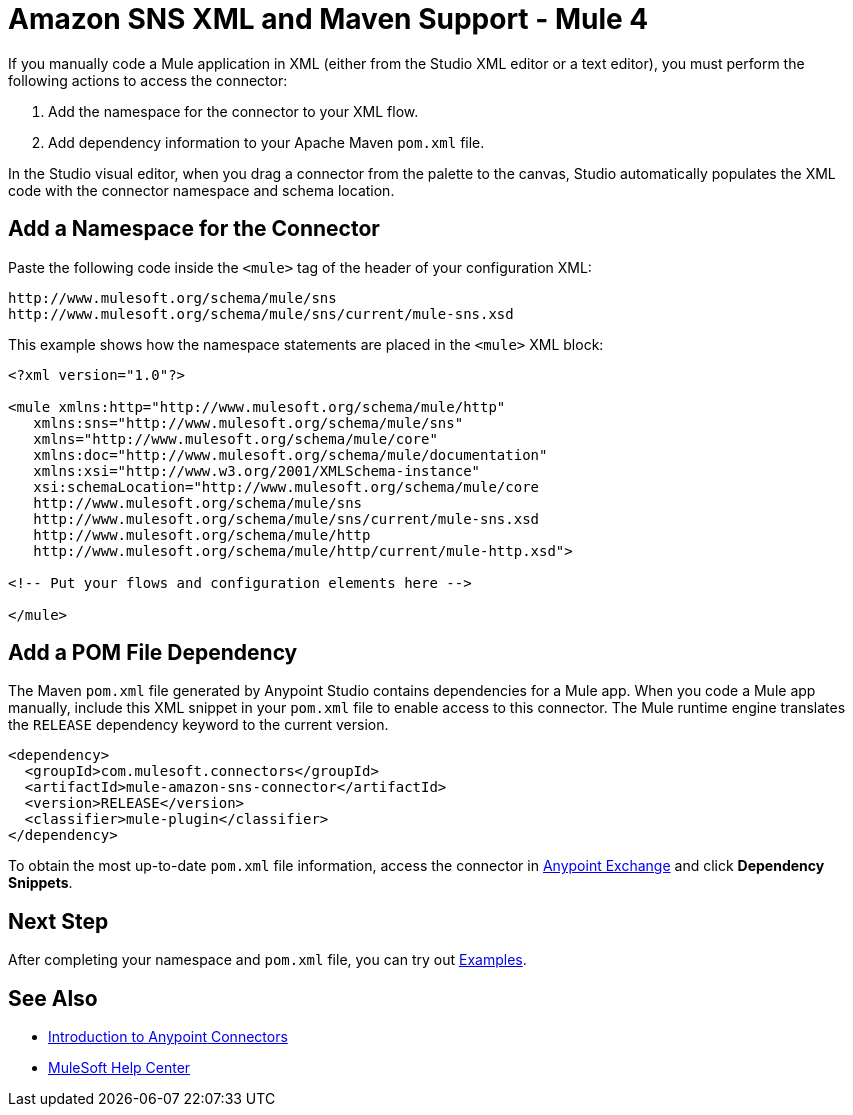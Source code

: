 = Amazon SNS XML and Maven Support - Mule 4
:page-aliases: connectors::amazon/amazon-sns-connector-xml-maven.adoc

If you manually code a Mule application in XML (either from the Studio XML editor or a text editor), you must perform the following actions to access the connector:

. Add the namespace for the connector to your XML flow.
. Add dependency information to your Apache Maven `pom.xml` file.

In the Studio visual editor, when you drag a connector from the palette to the canvas, Studio automatically populates the XML code with the connector namespace and schema location.

== Add a Namespace for the Connector

Paste the following code inside the `<mule>` tag of the header of your configuration XML:

[source,xml,linenums]
----
http://www.mulesoft.org/schema/mule/sns
http://www.mulesoft.org/schema/mule/sns/current/mule-sns.xsd
----

This example shows how the namespace statements are
placed in the `<mule>` XML block:

[source,xml,linenums]
----
<?xml version="1.0"?>

<mule xmlns:http="http://www.mulesoft.org/schema/mule/http"
   xmlns:sns="http://www.mulesoft.org/schema/mule/sns"
   xmlns="http://www.mulesoft.org/schema/mule/core"
   xmlns:doc="http://www.mulesoft.org/schema/mule/documentation"
   xmlns:xsi="http://www.w3.org/2001/XMLSchema-instance"
   xsi:schemaLocation="http://www.mulesoft.org/schema/mule/core
   http://www.mulesoft.org/schema/mule/sns
   http://www.mulesoft.org/schema/mule/sns/current/mule-sns.xsd
   http://www.mulesoft.org/schema/mule/http
   http://www.mulesoft.org/schema/mule/http/current/mule-http.xsd">

<!-- Put your flows and configuration elements here -->

</mule>
----

== Add a POM File Dependency

The Maven `pom.xml` file generated by Anypoint Studio contains dependencies for a Mule app. When you code a Mule app manually, include this XML snippet in your `pom.xml` file to enable access to this connector. The Mule runtime engine translates the `RELEASE` dependency keyword to the current version.

[source,xml,linenums]
----
<dependency>
  <groupId>com.mulesoft.connectors</groupId>
  <artifactId>mule-amazon-sns-connector</artifactId>
  <version>RELEASE</version>
  <classifier>mule-plugin</classifier>
</dependency>
----
To obtain the most up-to-date `pom.xml` file information, access the connector in
https://www.mulesoft.com/exchange/[Anypoint Exchange] and click *Dependency Snippets*.

== Next Step

After completing your namespace and `pom.xml` file, you can try out xref:amazon-sns-connector-examples.adoc[Examples].

== See Also

* xref:connectors::introduction/introduction-to-anypoint-connectors.adoc[Introduction to Anypoint Connectors]
* https://help.mulesoft.com[MuleSoft Help Center]
